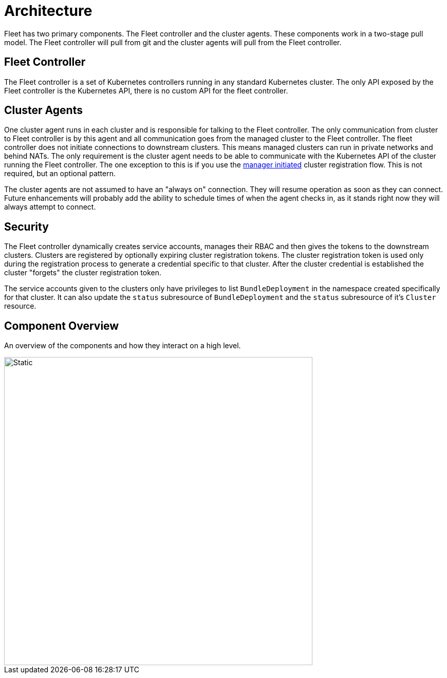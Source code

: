 = Architecture

Fleet has two primary components. The Fleet controller and the cluster agents. These
components work in a two-stage pull model. The Fleet controller will pull from git and the
cluster agents will pull from the Fleet controller.

== Fleet Controller

The Fleet controller is a set of Kubernetes controllers running in any standard Kubernetes
cluster.  The only API exposed by the Fleet controller is the Kubernetes API, there is no
custom API for the fleet controller.

== Cluster Agents

One cluster agent runs in each cluster and is responsible for talking to the Fleet controller.
The only communication from cluster to Fleet controller is by this agent and all communication
goes from the managed cluster to the Fleet controller. The fleet controller does not initiate
connections to downstream clusters. This means managed clusters can run in private networks and behind
NATs. The only requirement is the cluster agent needs to be able to communicate with the
Kubernetes API of the cluster running the Fleet controller. The one exception to this is if you use
the xref:./cluster-registration#_manager_initiated[manager initiated] cluster registration flow. This is not required, but
an optional pattern.

The cluster agents are not assumed to have an "always on" connection. They will resume operation as
soon as they can connect. Future enhancements will probably add the ability to schedule times of when
the agent checks in, as it stands right now they will always attempt to connect.

== Security

The Fleet controller dynamically creates service accounts, manages their RBAC and then gives the
tokens to the downstream clusters. Clusters are registered by optionally expiring cluster registration tokens.
The cluster registration token is used only during the registration process to generate a credential specific
to that cluster. After the cluster credential is established the cluster "forgets" the cluster registration
 token.

The service accounts given to the clusters only have privileges to list `BundleDeployment` in the namespace created
specifically for that cluster. It can also update the `status` subresource of `BundleDeployment` and the `status`
subresource of it's `Cluster` resource.

== Component Overview

An overview of the components and how they interact on a high level.

image::FleetComponents.svg[Static, 600]
